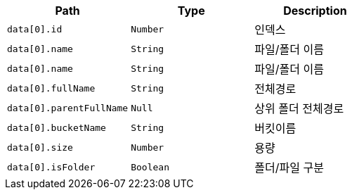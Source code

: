 |===
|Path|Type|Description

|`+data[0].id+`
|`+Number+`
|인덱스

|`+data[0].name+`
|`+String+`
|파일/폴더 이름

|`+data[0].name+`
|`+String+`
|파일/폴더 이름

|`+data[0].fullName+`
|`+String+`
|전체경로

|`+data[0].parentFullName+`
|`+Null+`
|상위 폴더 전체경로

|`+data[0].bucketName+`
|`+String+`
|버킷이름

|`+data[0].size+`
|`+Number+`
|용량

|`+data[0].isFolder+`
|`+Boolean+`
|폴더/파일 구분

|===